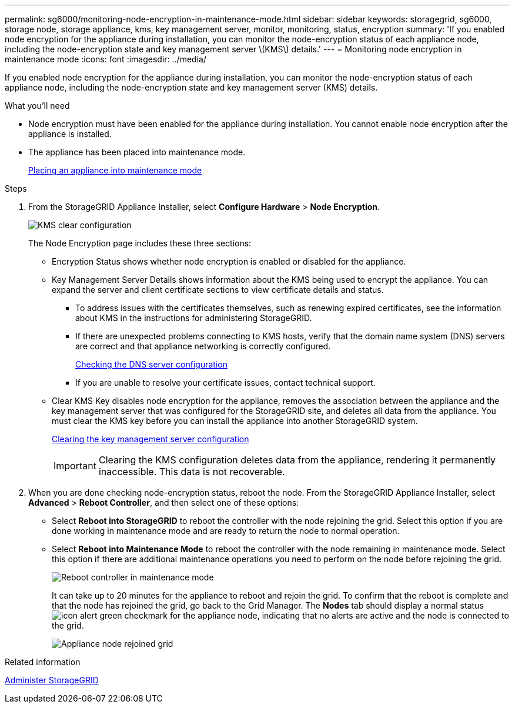 ---
permalink: sg6000/monitoring-node-encryption-in-maintenance-mode.html
sidebar: sidebar
keywords: storagegrid, sg6000, storage node, storage appliance, kms, key management server, monitor, monitoring, status, encryption
summary: 'If you enabled node encryption for the appliance during installation, you can monitor the node-encryption status of each appliance node, including the node-encryption state and key management server \(KMS\) details.'
---
= Monitoring node encryption in maintenance mode
:icons: font
:imagesdir: ../media/

[.lead]
If you enabled node encryption for the appliance during installation, you can monitor the node-encryption status of each appliance node, including the node-encryption state and key management server (KMS) details.

.What you'll need

* Node encryption must have been enabled for the appliance during installation. You cannot enable node encryption after the appliance is installed.
* The appliance has been placed into maintenance mode.
+
xref:placing-appliance-into-maintenance-mode.adoc[Placing an appliance into maintenance mode]

.Steps

. From the StorageGRID Appliance Installer, select *Configure Hardware* > *Node Encryption*.
+
image::../media/fde_monitor_in_maint_mode.png[KMS clear configuration]
+
The Node Encryption page includes these three sections:

 ** Encryption Status shows whether node encryption is enabled or disabled for the appliance.
 ** Key Management Server Details shows information about the KMS being used to encrypt the appliance. You can expand the server and client certificate sections to view certificate details and status.
  *** To address issues with the certificates themselves, such as renewing expired certificates, see the information about KMS in the instructions for administering StorageGRID.
  *** If there are unexpected problems connecting to KMS hosts, verify that the domain name system (DNS) servers are correct and that appliance networking is correctly configured.
+
xref:checking-dns-server-configuration.adoc[Checking the DNS server configuration]

  *** If you are unable to resolve your certificate issues, contact technical support.
 ** Clear KMS Key disables node encryption for the appliance, removes the association between the appliance and the key management server that was configured for the StorageGRID site, and deletes all data from the appliance. You must clear the KMS key before you can install the appliance into another StorageGRID system.
+
xref:clearing-key-management-server-configuration.adoc[Clearing the key management server configuration]
+
IMPORTANT: Clearing the KMS configuration deletes data from the appliance, rendering it permanently inaccessible. This data is not recoverable.

. When you are done checking node-encryption status, reboot the node. From the StorageGRID Appliance Installer, select *Advanced* > *Reboot Controller*, and then select one of these options:
 ** Select *Reboot into StorageGRID* to reboot the controller with the node rejoining the grid. Select this option if you are done working in maintenance mode and are ready to return the node to normal operation.
 ** Select *Reboot into Maintenance Mode* to reboot the controller with the node remaining in maintenance mode. Select this option if there are additional maintenance operations you need to perform on the node before rejoining the grid.
+
image::../media/reboot_controller_from_maintenance_mode.png[Reboot controller in maintenance mode]
+
It can take up to 20 minutes for the appliance to reboot and rejoin the grid. To confirm that the reboot is complete and that the node has rejoined the grid, go back to the Grid Manager. The *Nodes* tab should display a normal status image:../media/icon_alert_green_checkmark.png[icon alert green checkmark] for the appliance node, indicating that no alerts are active and the node is connected to the grid.
+
image::../media/node_rejoin_grid_confirmation.png[Appliance node rejoined grid]

.Related information

xref:../admin/index.adoc[Administer StorageGRID]
